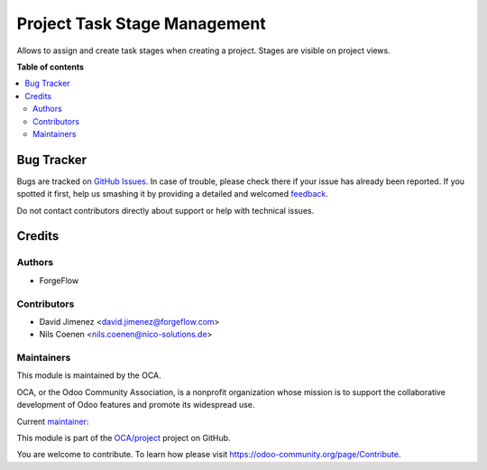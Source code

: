 =============================
Project Task Stage Management
=============================

.. !!!!!!!!!!!!!!!!!!!!!!!!!!!!!!!!!!!!!!!!!!!!!!!!!!!!
   !! This file is generated by oca-gen-addon-readme !!
   !! changes will be overwritten.                   !!
   !!!!!!!!!!!!!!!!!!!!!!!!!!!!!!!!!!!!!!!!!!!!!!!!!!!!

.. |badge1| image:: https://img.shields.io/badge/maturity-Beta-yellow.png
    :target: https://odoo-community.org/page/development-status
    :alt: Beta
.. |badge2| image:: https://img.shields.io/badge/licence-AGPL--3-blue.png
    :target: http://www.gnu.org/licenses/agpl-3.0-standalone.html
    :alt: License: AGPL-3
.. |badge3| image:: https://img.shields.io/badge/github-OCA%2Fproject-lightgray.png?logo=github
    :target: https://github.com/OCA/project/tree/16.0/project_task_stage_mgmt
    :alt: OCA/project
.. |badge4| image:: https://img.shields.io/badge/weblate-Translate%20me-F47D42.png
    :target: https://translation.odoo-community.org/projects/project-16-0/project-16-0-project_task_stage_mgmt
    :alt: Translate me on Weblate
.. |badge5| image:: https://img.shields.io/badge/runbot-Try%20me-875A7B.png
    :target: https://runbot.odoo-community.org/runbot/140/16.0
    :alt: Try me on Runbot

|badge1| |badge2| |badge3| |badge4| |badge5| 

Allows to assign and create task stages when creating a project. Stages are visible on project views.

**Table of contents**

.. contents::
   :local:

Bug Tracker
===========

Bugs are tracked on `GitHub Issues <https://github.com/OCA/project/issues>`_.
In case of trouble, please check there if your issue has already been reported.
If you spotted it first, help us smashing it by providing a detailed and welcomed
`feedback <https://github.com/OCA/project/issues/new?body=module:%20project_task_stage_mgmt%0Aversion:%2016.0%0A%0A**Steps%20to%20reproduce**%0A-%20...%0A%0A**Current%20behavior**%0A%0A**Expected%20behavior**>`_.

Do not contact contributors directly about support or help with technical issues.

Credits
=======

Authors
~~~~~~~

* ForgeFlow

Contributors
~~~~~~~~~~~~

* David Jimenez <david.jimenez@forgeflow.com>
* Nils Coenen <nils.coenen@nico-solutions.de>

Maintainers
~~~~~~~~~~~

This module is maintained by the OCA.

.. image:: https://odoo-community.org/logo.png
   :alt: Odoo Community Association
   :target: https://odoo-community.org

OCA, or the Odoo Community Association, is a nonprofit organization whose
mission is to support the collaborative development of Odoo features and
promote its widespread use.

.. |maintainer-DavidJForgeFlow| image:: https://github.com/DavidJForgeFlow.png?size=40px
    :target: https://github.com/DavidJForgeFlow
    :alt: DavidJForgeFlow

Current `maintainer <https://odoo-community.org/page/maintainer-role>`__:

|maintainer-DavidJForgeFlow| 

This module is part of the `OCA/project <https://github.com/OCA/project/tree/16.0/project_task_stage_mgmt>`_ project on GitHub.

You are welcome to contribute. To learn how please visit https://odoo-community.org/page/Contribute.
